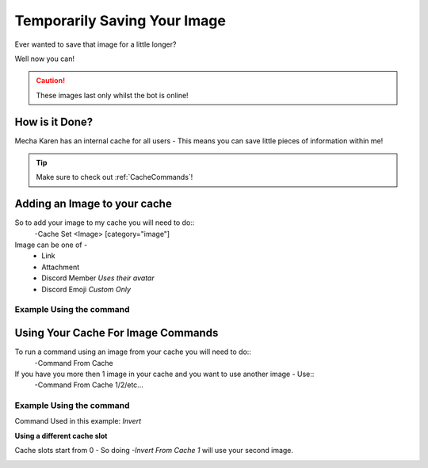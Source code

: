 .. meta::
    :title: Documentation - Mecha Karen
    :type: website
    :url: https://docs.mechakaren.xyz/
    :description: Using your cache in Image Manipulation [Tutorial] [Images].
    :theme-color: #f54646

.. _temp:

Temporarily Saving Your Image
=============================

Ever wanted to save that image for a little longer?

Well now you can!

.. Caution:: These images last only whilst the bot is online!

How is it Done?
---------------
Mecha Karen has an internal cache for all users - This means you can save little pieces of information within me!

.. Tip:: Make sure to check out :ref:`CacheCommands`!

Adding an Image to your cache
-----------------------------
So to add your image to my cache you will need to do::
	-Cache Set <Image> [category="image"]

Image can be one of -
	* Link
	* Attachment
	* Discord Member *Uses their avatar*
	* Discord Emoji *Custom Only*

Example Using the command
^^^^^^^^^^^^^^^^^^^^^^^^^

.. image:: /images/saving.png
   :width: 400px
   :align: center

Using Your Cache For Image Commands
-----------------------------------
To run a command using an image from your cache you will need to do::
	-Command From Cache

If you have you more then 1 image in your cache and you want to use another image - Use::
	-Command From Cache 1/2/etc...

Example Using the command
^^^^^^^^^^^^^^^^^^^^^^^^^
Command Used in this example: *Invert*

.. image:: /images/from_cache.png
   :width: 400px
   :align: center

**Using a different cache slot**

Cache slots start from 0 - So doing `-Invert From Cache 1` will use your second image.

.. image:: /images/from_cache_difslot.png
   :width: 400px
   :align: center